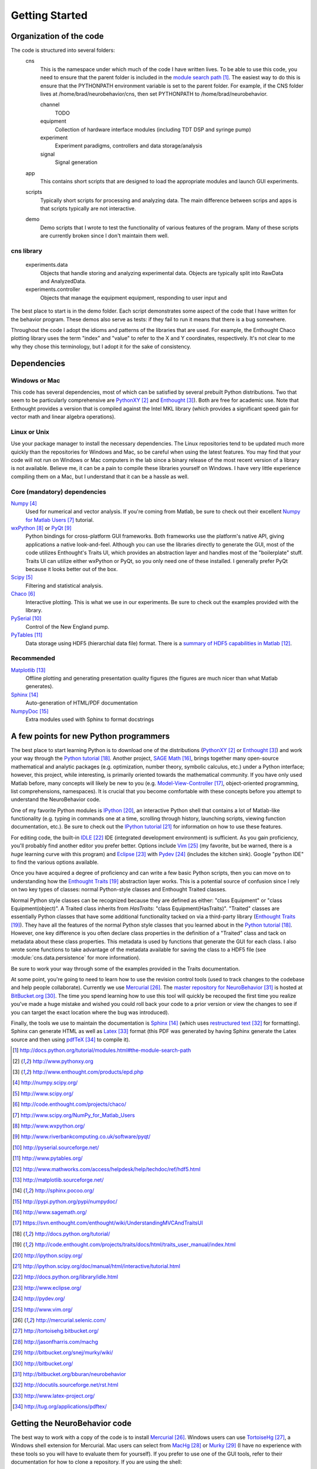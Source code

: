 ===============
Getting Started
===============

Organization of the code
========================
The code is structured into several folders:
    cns
        This is the namespace under which much of the code I have written lives.
        To be able to use this code, you need to ensure that the parent folder
        is included in the `module search path`_.  The easiest way to do this is
        ensure that the PYTHONPATH environment variable is set to the parent
        folder.  For example, if the CNS folder lives at
        /home/brad/neurobehavior/cns, then set PYTHONPATH to
        /home/brad/neurobehavior.

        channel
            TODO
        equipment
            Collection of hardware interface modules (including TDT DSP and
            syringe pump)
        experiment
            Experiment paradigms, controllers and data storage/analysis
        signal
            Signal generation
            
    app
        This contains short scripts that are designed to load the appropriate
        modules and launch GUI experiments.
    scripts
        Typically short scripts for processing and analyzing data.  The main
        difference between scrips and apps is that scripts typically are not
        interactive.
    demo
        Demo scripts that I wrote to test the functionality of various features
        of the program.  Many of these scripts are currently broken since I
        don't maintain them well.

cns library
-----------
    experiments.data
        Objects that handle storing and analyzing experimental data.  Objects
        are typically split into RawData and AnalyzedData.
    experiments.controller
        Objects that manage the equipment equipment, responding to user input and 


.. _`module search path`: http://docs.python.org/tutorial/modules.html#the-module-search-path

The best place to start is in the demo folder.  Each script demonstrates some
aspect of the code that I have written for the behavior program.  These demos
also serve as tests: if they fail to run it means that there is a bug somewhere.

Throughout the code I adopt the idioms and patterns of the libraries that are
used.  For example, the Enthought Chaco plotting library uses the term "index"
and "value" to refer to the X and Y coordinates, respectively.  It's not clear
to me why they chose this terminology, but I adopt it for the sake of
consistency.

Dependencies
============

Windows or Mac
--------------
This code has several dependencies, most of which can be satisfied by several
prebuilt Python distributions.  Two that seem to be particularly comprehensive
are PythonXY_  and Enthought_).  Both are free for academic use.  Note that
Enthought provides a version that is compiled against the Intel MKL library
(which provides a significant speed gain for vector math and linear algebra
operations).

.. _PythonXY: http://www.pythonxy.org
.. _Enthought: http://www.enthought.com/products/epd.php

Linux or Unix
-------------
Use your package manager to install the necessary dependencies.  The Linux
repositories tend to be updated much more quickly than the repositories for
Windows and Mac, so be careful when using the latest features.  You may find
that your code will not run on Windows or Mac computers in the lab since a
binary release of the most recent version of a library is not available.
Believe me, it can be a pain to compile these libraries yourself on Windows.  I
have very little experience compiling them on a Mac, but I understand that it
can be a hassle as well.

Core (mandatory) dependencies
-----------------------------
Numpy_
    Used for numerical and vector analysis.  If you're coming from Matlab, be
    sure to check out their excellent `Numpy for Matlab Users`_ tutorial.
wxPython_ or PyQt_
    Python bindings for cross-platform GUI frameworks.  Both frameworks use
    the platform's native API, giving applications a native look-and-feel.
    Although you can use the libraries directly to generate the GUI, most of the
    code utilizes Enthought's Traits UI, which provides an abstraction layer and
    handles most of the "boilerplate" stuff.  Traits UI can utilize either
    wxPython or PyQt, so you only need one of these installed.  I generally
    prefer PyQt because it looks better out of the box.
Scipy_
    Filtering and statistical analysis.
Chaco_
    Interactive plotting.  This is what we use in our experiments.  Be sure to
    check out the examples provided with the library.
PySerial_
    Control of the New England pump.
PyTables_
    Data storage using HDF5 (hierarchial data file) format.  There is a `summary
    of HDF5 capabilities in Matlab`_.

.. _Numpy: http://numpy.scipy.org/
.. _Scipy: http://www.scipy.org/
.. _Chaco: http://code.enthought.com/projects/chaco/
.. _`Numpy for Matlab Users`: http://www.scipy.org/NumPy_for_Matlab_Users
.. _wxPython: http://www.wxpython.org/
.. _PyQt: http://www.riverbankcomputing.co.uk/software/pyqt/
.. _PySerial: http://pyserial.sourceforge.net/
.. _PyTables: http://www.pytables.org/
.. _`summary of HDF5 capabilities in Matlab`: http://www.mathworks.com/access/helpdesk/help/techdoc/ref/hdf5.html

Recommended
-----------
Matplotlib_
    Offline plotting and generating presentation quality figures (the figures
    are much nicer than what Matlab generates).
Sphinx_
    Auto-generation of HTML/PDF documentation
NumpyDoc_
    Extra modules used with Sphinx to format docstrings

.. _Matplotlib: http://matplotlib.sourceforge.net/
.. _Sphinx: http://sphinx.pocoo.org/ 
.. _NumpyDoc: http://pypi.python.org/pypi/numpydoc/

A few points for new Python programmers
=======================================
The best place to start learning Python is to download one of the distributions
(PythonXY_ or Enthought_) and work your way through the `Python tutorial`_.
Another project, `SAGE Math`_, brings together many open-source mathematical and
analytic packages (e.g. optimization, number theory, symbolic calculus, etc.)
under a Python interface; however, this project, while interesting, is primarily
oriented towards the mathematical community.  If you have only used Matlab
before, many concepts will likely be new to you (e.g.  Model-View-Controller_,
object-oriented programming, list comprehensions, namespaces).  It is crucial
that you become comfortable with these concepts before you attempt to understand
the NeuroBehavior code.

One of my favorite Python modules is IPython_, an interactive Python shell that
contains a lot of Matlab-like functionality (e.g. typing in commands one at a
time, scrolling through history, launching scripts, viewing function
documentation, etc.).  Be sure to check out the `IPython tutorial`_ for
information on how to use these features.

For editing code, the built-in IDLE_ IDE (integrated development environment) is
sufficient.  As you gain proficiency, you'll probably find another editor you
prefer better.  Options include Vim_ (my favorite, but be warned, there is a
*huge* learning curve with this program) and Eclipse_ with Pydev_ (includes the
kitchen sink).  Google "python IDE" to find the various options available.

Once you have acquired a degree of proficiency and can write a few basic Python
scripts, then you can move on to understanding how the `Enthought Traits`_
abstraction layer works.  This is a potential source of confusion since I rely
on two key types of classes: normal Python-style classes and Enthought Traited
classes.

.. _`SAGE Math`: http://www.sagemath.org/
.. _Model-View-Controller: https://svn.enthought.com/enthought/wiki/UnderstandingMVCAndTraitsUI
.. _`Python tutorial`: http://docs.python.org/tutorial/
.. _`Enthought Traits`: http://code.enthought.com/projects/traits/docs/html/traits_user_manual/index.html
.. _IPython: http://ipython.scipy.org/
.. _`IPython tutorial`: http://ipython.scipy.org/doc/manual/html/interactive/tutorial.html
.. _IDLE: http://docs.python.org/library/idle.html
.. _Eclipse: http://www.eclipse.org/
.. _Pydev: http://pydev.org/
.. _VIM: http://www.vim.org/

Normal Python style classes can be recognized because they are defined as
either: "class Equipment" or "class Equipment(object)".  A Traited class
inherits from `HasTraits`: "class Equipment(HasTraits)".  "Traited" classes are
essentially Python classes that have some additional functionality tacked on via
a third-party library (`Enthought Traits`_).  They have all the features of the
normal Python style classes that you learned about in the `Python tutorial`_.
However, one key difference is you often declare class properties in the
definition of a "Traited" class and tack on metadata about these class
properties.  This metadata is used by functions that generate the GUI for each
class.  I also wrote some functions to take advantage of the metadata available
for saving the class to a HDF5 file (see :module:`cns.data.persistence` for more
information).

Be sure to work your way through some of the examples provided in the Traits
documentation.

At some point, you're going to need to learn how to use the revision control
tools (used to track changes to the codebase and help people collaborate).
Currently we use Mercurial_.  The `master repository for NeuroBehavior`_ is
hosted at BitBucket.org_.  The time you spend learning how to use this tool will
quickly be recouped the first time you realize you've made a huge mistake and
wished you could roll back your code to a prior version or view the changes to
see if you can target the exact location where the bug was introduced).

Finally, the tools we use to maintain the documentation is Sphinx_ (which uses
`restructured text`_ for formatting).  Sphinx can generate HTML as well as
Latex_ format (this PDF was generated by having Sphinx generate the Latex source
and then using pdfTeX_ to compile it).

.. _Mercurial: http://mercurial.selenic.com/
.. _TortoiseHg: http://tortoisehg.bitbucket.org/
.. _MacHg: http://jasonfharris.com/machg
.. _Murky: http://bitbucket.org/snej/murky/wiki/
.. _BitBucket.org: http://bitbucket.org/
.. _`master repository for NeuroBehavior`: http://bitbucket.org/bburan/neurobehavior
.. _`restructured text`: http://docutils.sourceforge.net/rst.html
.. _Latex: http://www.latex-project.org/
.. _pdfTeX: http://tug.org/applications/pdftex/

.. target-notes::

Getting the NeuroBehavior code
==============================
The best way to work with a copy of the code is to install Mercurial_.  Windows
users can use TortoiseHg_, a Windows shell extension for Mercurial.  Mac users
can select from MacHg_ or Murky_ (I have no experience with these tools so you
will have to evaluate them for yourself).  If you prefer to use one of the GUI
tools, refer to their documentation for how to clone a repository.  If you are
using the shell:

>>> cd parent_directory
>>> hg clone http://bitbucket.org/bburan/neurobehavior target_folder

You now have a copy of the most up-to-date code for NeuroBehavior in the folder
parent_directory/target_folder.  To clone a specific release:

>>> hg clone http://bitbucket.org/bburan/neurobehavior#release_0.1 target_folder

